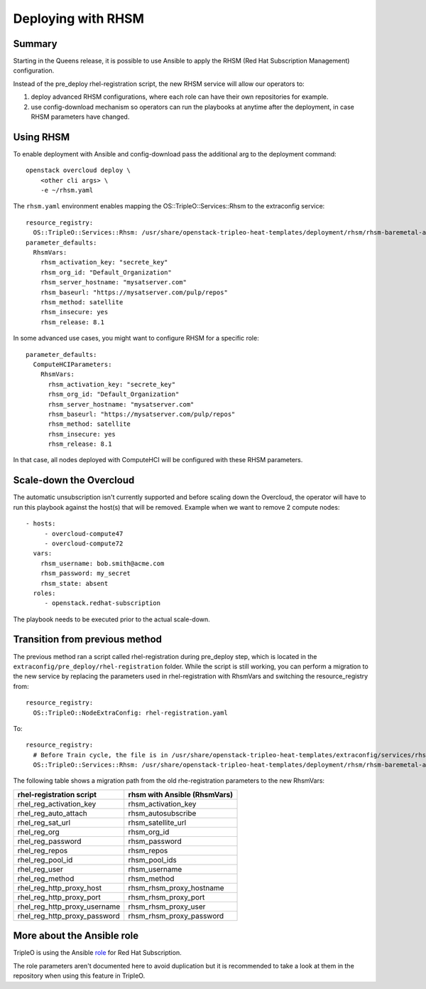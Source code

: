 Deploying with RHSM
===================

Summary
-------

Starting in the Queens release, it is possible to use Ansible to apply the
RHSM (Red Hat Subscription Management) configuration.

Instead of the pre_deploy rhel-registration script, the new RHSM service will
allow our operators to:

#. deploy advanced RHSM configurations, where each role can have their own
   repositories for example.

#. use config-download mechanism so operators can run the playbooks at anytime
   after the deployment, in case RHSM parameters have changed.


Using RHSM
----------
To enable deployment with Ansible and config-download pass the additional arg
to the deployment command::

    openstack overcloud deploy \
        <other cli args> \
        -e ~/rhsm.yaml

The ``rhsm.yaml`` environment enables mapping the OS::TripleO::Services::Rhsm to
the extraconfig service::

    resource_registry:
      OS::TripleO::Services::Rhsm: /usr/share/openstack-tripleo-heat-templates/deployment/rhsm/rhsm-baremetal-ansible.yaml
    parameter_defaults:
      RhsmVars:
        rhsm_activation_key: "secrete_key"
        rhsm_org_id: "Default_Organization"
        rhsm_server_hostname: "mysatserver.com"
        rhsm_baseurl: "https://mysatserver.com/pulp/repos"
        rhsm_method: satellite
        rhsm_insecure: yes
        rhsm_release: 8.1

In some advanced use cases, you might want to configure RHSM for a specific role::

    parameter_defaults:
      ComputeHCIParameters:
        RhsmVars:
          rhsm_activation_key: "secrete_key"
          rhsm_org_id: "Default_Organization"
          rhsm_server_hostname: "mysatserver.com"
          rhsm_baseurl: "https://mysatserver.com/pulp/repos"
          rhsm_method: satellite
          rhsm_insecure: yes
          rhsm_release: 8.1

In that case, all nodes deployed with ComputeHCI will be configured with these RHSM parameters.

Scale-down the Overcloud
------------------------
The automatic unsubscription isn't currently supported and before scaling down the Overcloud,
the operator will have to run this playbook against the host(s) that will be removed.
Example when we want to remove 2 compute nodes::

    - hosts:
         - overcloud-compute47
         - overcloud-compute72
      vars:
        rhsm_username: bob.smith@acme.com
        rhsm_password: my_secret
        rhsm_state: absent
      roles:
         - openstack.redhat-subscription

The playbook needs to be executed prior to the actual scale-down.

Transition from previous method
-------------------------------

The previous method ran a script called rhel-registration during
pre_deploy step, which is located in the ``extraconfig/pre_deploy/rhel-registration``
folder. While the script is still working, you can perform a
migration to the new service by replacing the parameters used in
rhel-registration with RhsmVars and switching the resource_registry
from::

    resource_registry:
      OS::TripleO::NodeExtraConfig: rhel-registration.yaml

To::

    resource_registry:
      # Before Train cycle, the file is in /usr/share/openstack-tripleo-heat-templates/extraconfig/services/rhsm.yaml
      OS::TripleO::Services::Rhsm: /usr/share/openstack-tripleo-heat-templates/deployment/rhsm/rhsm-baremetal-ansible.yaml

The following table shows a migration path from the old
rhe-registration parameters to the new RhsmVars:

+------------------------------+------------------------------+
| rhel-registration script     | rhsm with Ansible (RhsmVars) |
+==============================+==============================+
| rhel_reg_activation_key      | rhsm_activation_key          |
+------------------------------+------------------------------+
| rhel_reg_auto_attach         | rhsm_autosubscribe           |
+------------------------------+------------------------------+
| rhel_reg_sat_url             | rhsm_satellite_url           |
+------------------------------+------------------------------+
| rhel_reg_org                 | rhsm_org_id                  |
+------------------------------+------------------------------+
| rhel_reg_password            | rhsm_password                |
+------------------------------+------------------------------+
| rhel_reg_repos               | rhsm_repos                   |
+------------------------------+------------------------------+
| rhel_reg_pool_id             | rhsm_pool_ids                |
+------------------------------+------------------------------+
| rhel_reg_user                | rhsm_username                |
+------------------------------+------------------------------+
| rhel_reg_method              | rhsm_method                  |
+------------------------------+------------------------------+
| rhel_reg_http_proxy_host     | rhsm_rhsm_proxy_hostname     |
+------------------------------+------------------------------+
| rhel_reg_http_proxy_port     | rhsm_rhsm_proxy_port         |
+------------------------------+------------------------------+
| rhel_reg_http_proxy_username | rhsm_rhsm_proxy_user         |
+------------------------------+------------------------------+
| rhel_reg_http_proxy_password | rhsm_rhsm_proxy_password     |
+------------------------------+------------------------------+


More about the Ansible role
---------------------------

TripleO is using the Ansible role_ for Red Hat Subscription.

.. _role: https://github.com/openstack/ansible-role-redhat-subscription

The role parameters aren't documented here to avoid duplication but it is
recommended to take a look at them in the repository when using this feature
in TripleO.
